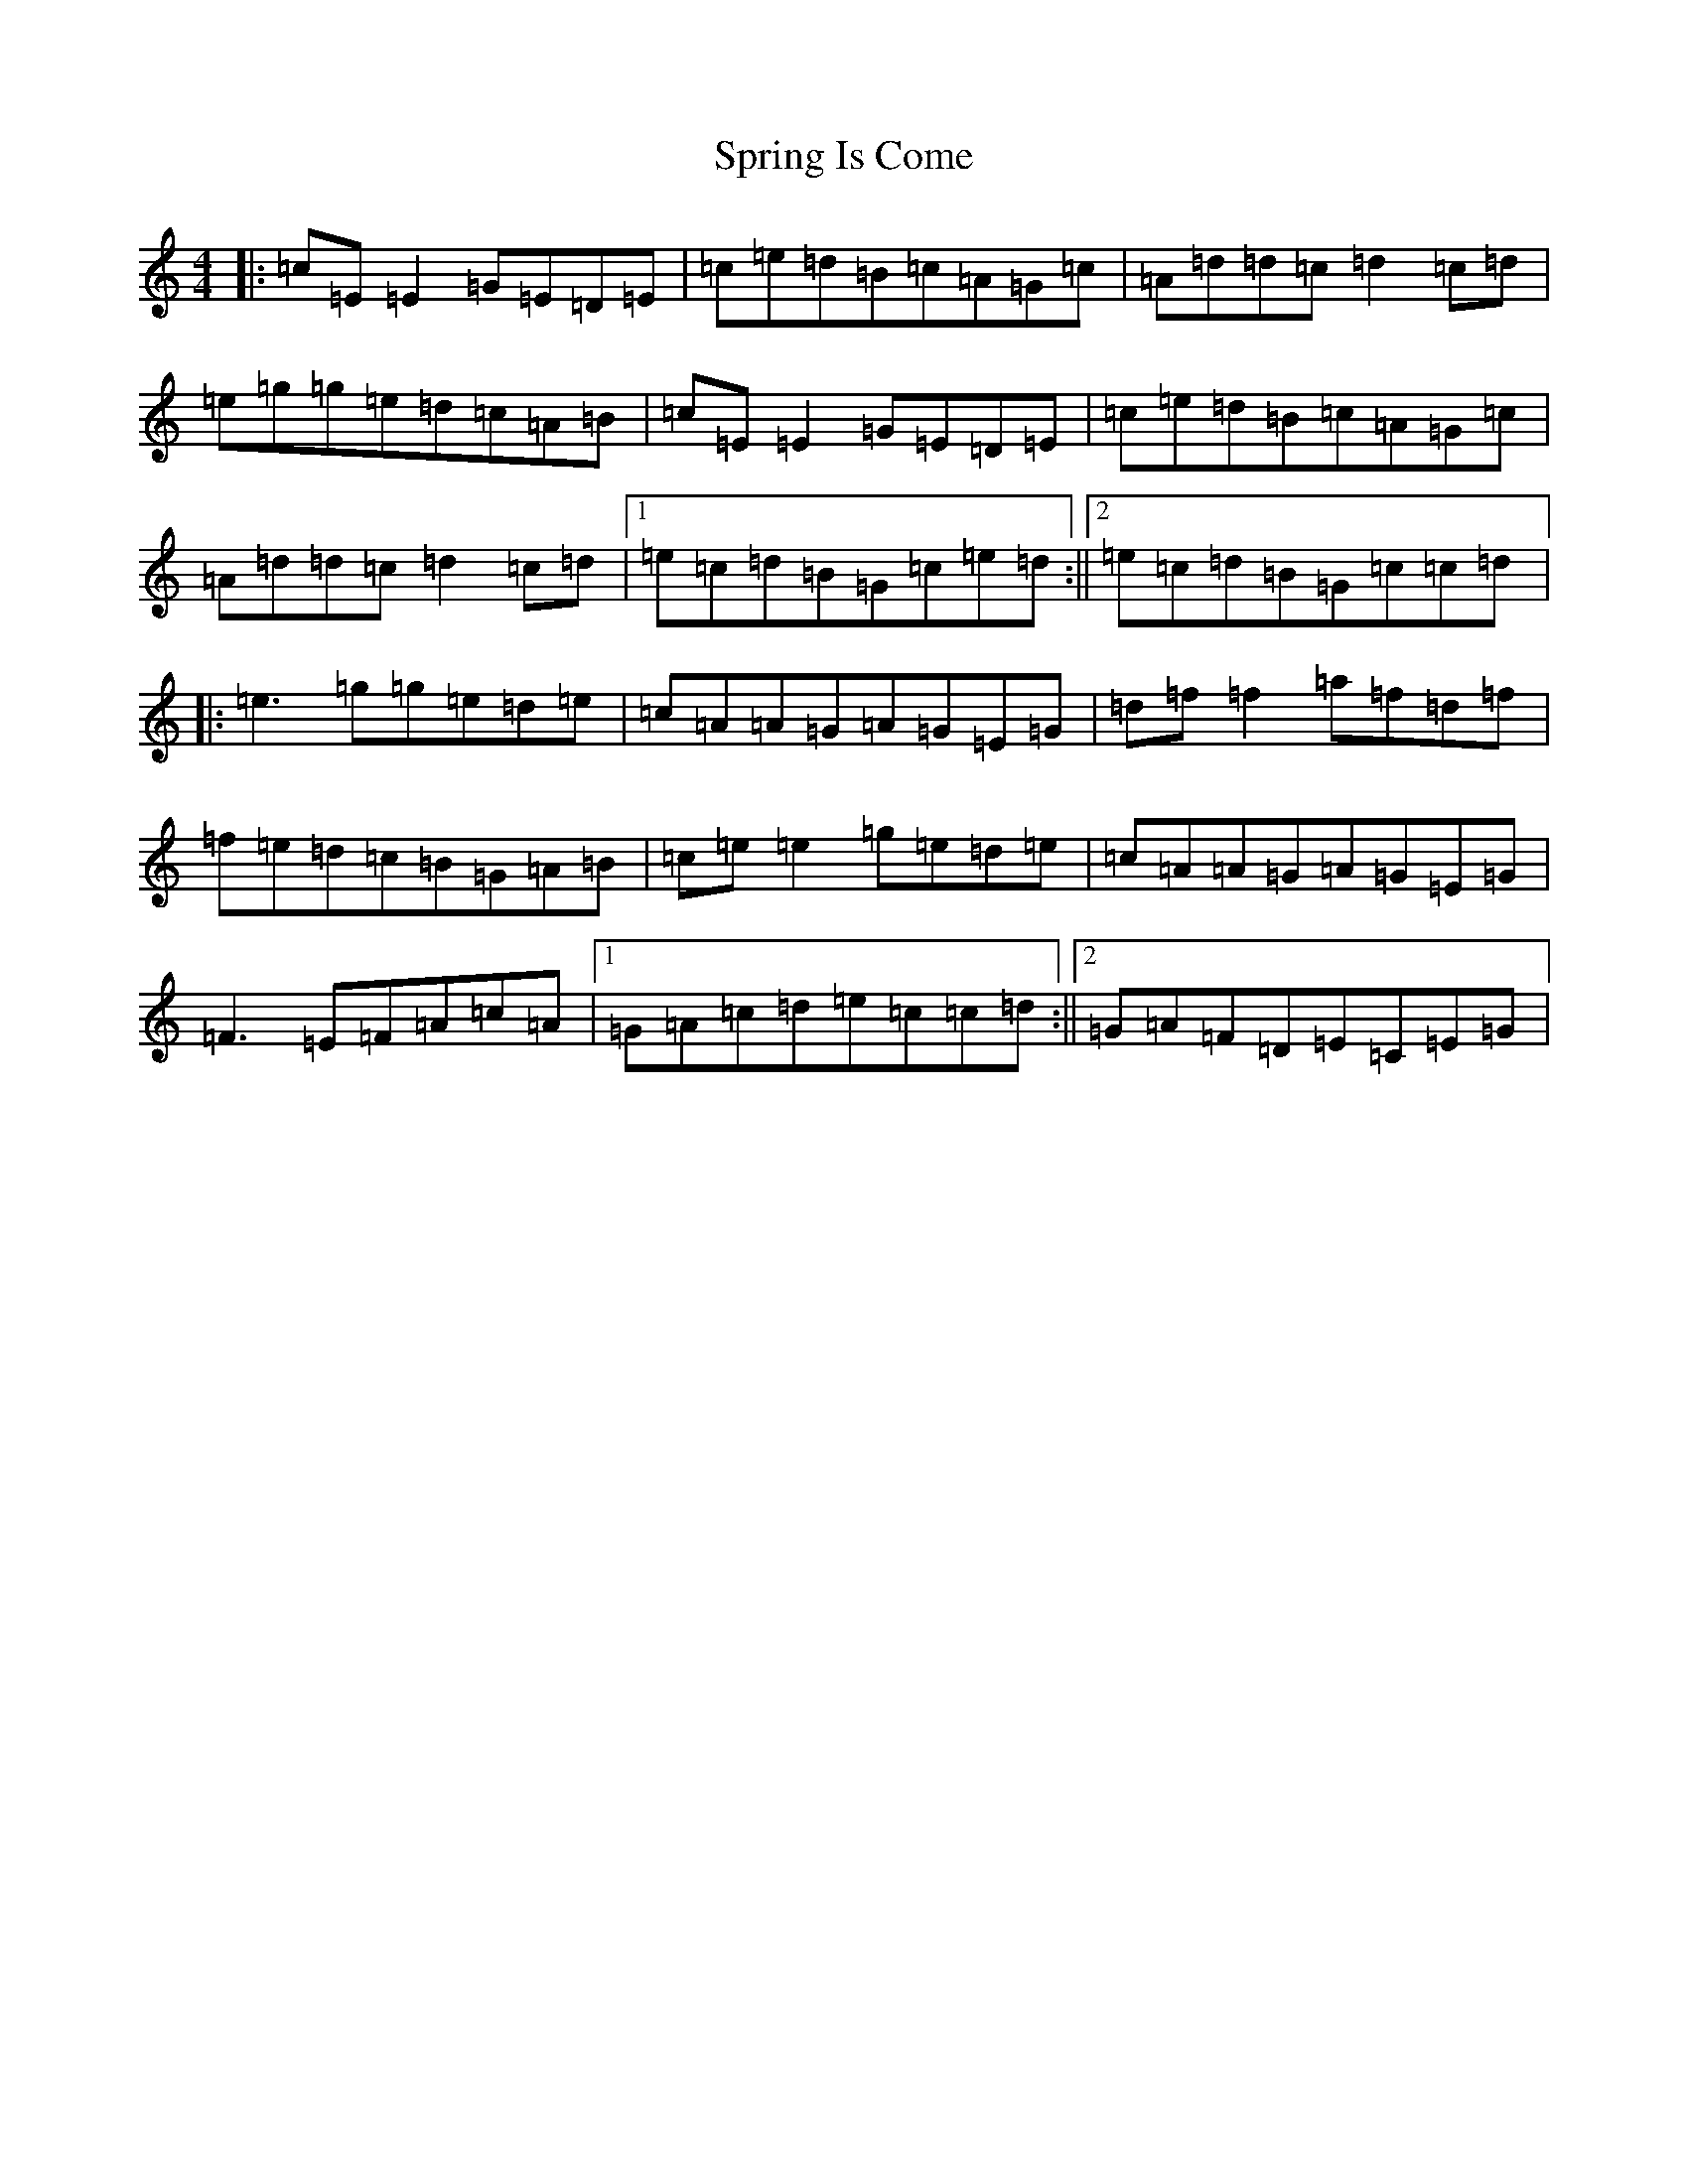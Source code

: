 X: 20064
T: Spring Is Come
S: https://thesession.org/tunes/2865#setting2865
R: reel
M:4/4
L:1/8
K: C Major
|:=c=E=E2=G=E=D=E|=c=e=d=B=c=A=G=c|=A=d=d=c=d2=c=d|=e=g=g=e=d=c=A=B|=c=E=E2=G=E=D=E|=c=e=d=B=c=A=G=c|=A=d=d=c=d2=c=d|1=e=c=d=B=G=c=e=d:||2=e=c=d=B=G=c=c=d|:=e3=g=g=e=d=e|=c=A=A=G=A=G=E=G|=d=f=f2=a=f=d=f|=f=e=d=c=B=G=A=B|=c=e=e2=g=e=d=e|=c=A=A=G=A=G=E=G|=F3=E=F=A=c=A|1=G=A=c=d=e=c=c=d:||2=G=A=F=D=E=C=E=G|
